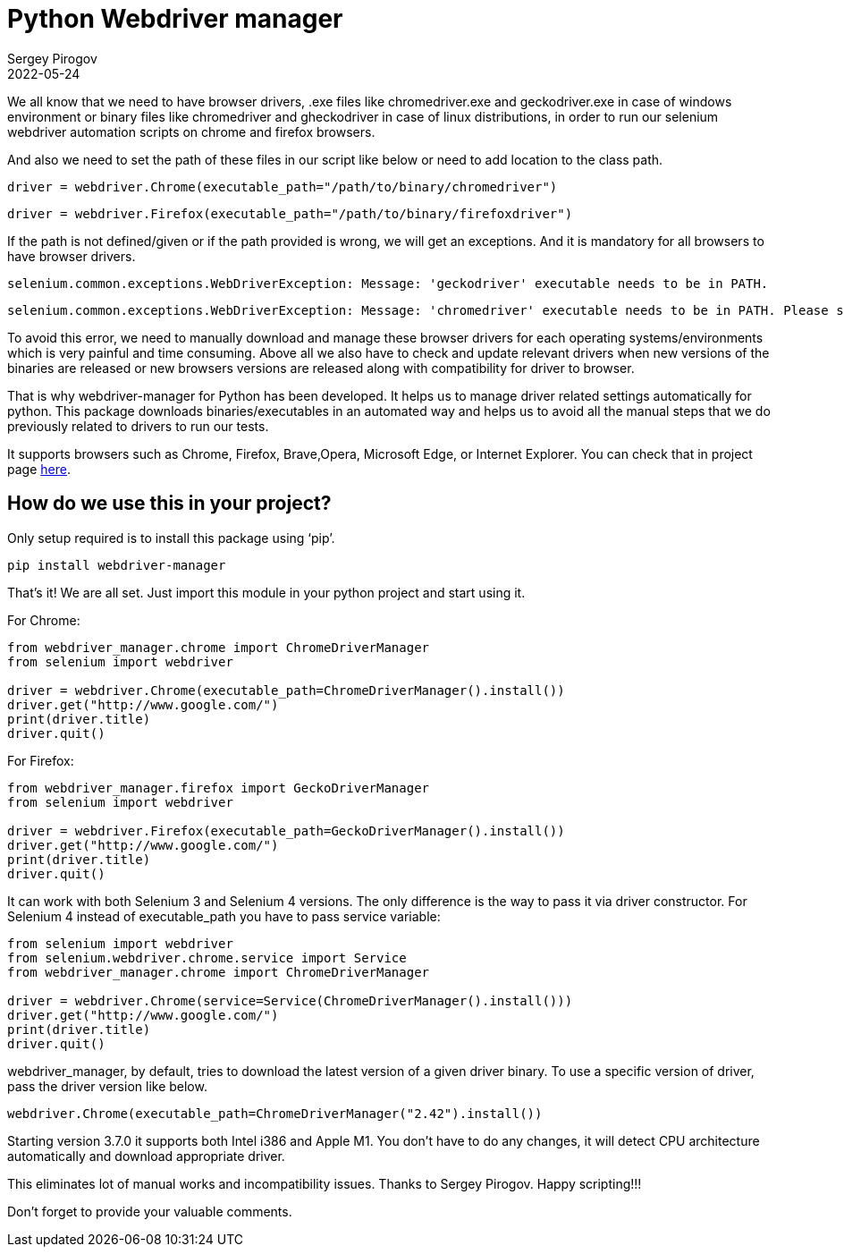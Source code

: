 = Python Webdriver manager
Sergey Pirogov
2022-05-24
:jbake-type: post
:jbake-tags: Python, Selenium
:jbake-summary: About Python Webdriver manager
:jbake-status: published

We all know that we need to have browser drivers, .exe files like chromedriver.exe and geckodriver.exe in case of windows environment or binary files like chromedriver and gheckodriver in case of linux distributions, in order to run our selenium webdriver automation scripts on chrome and firefox browsers.

And also we need to set the path of these files in our script like below or need to add location to the class path.

[source, python]
----
driver = webdriver.Chrome(executable_path="/path/to/binary/chromedriver")
----

[source, python]
----
driver = webdriver.Firefox(executable_path="/path/to/binary/firefoxdriver")
----

If the path is not defined/given or if the path provided is wrong, we will get an exceptions. And it is mandatory for all browsers to have browser drivers.

[source, python]
----
selenium.common.exceptions.WebDriverException: Message: 'geckodriver' executable needs to be in PATH.
----

[source, python]
----
selenium.common.exceptions.WebDriverException: Message: 'chromedriver' executable needs to be in PATH. Please see https://sites.google.com/a/chromium.org/chromedriver/home
----

To avoid this error, we need to manually download and manage these browser drivers for each operating systems/environments which is very painful and time consuming. Above all we also have to check and update relevant drivers when new versions of the binaries are released or new browsers versions are released along with compatibility for driver to browser.

That is why webdriver-manager for Python has been developed. It helps us to manage driver related settings automatically for python. This package downloads binaries/executables in an automated way and helps us to avoid all the manual steps that we do previously related to drivers to run our tests.

It supports browsers such as Chrome, Firefox, Brave,Opera, Microsoft Edge, or Internet Explorer. You can check that in project page https://github.com/SergeyPirogov/webdriver_manager[here].

== How do we use this in your project?

Only setup required is to install this package using ‘pip’.

[source, python]
----
pip install webdriver-manager
----

That’s it! We are all set. Just import this module in your python project and start using it.

For Chrome:

[source, python]
----
from webdriver_manager.chrome import ChromeDriverManager
from selenium import webdriver

driver = webdriver.Chrome(executable_path=ChromeDriverManager().install())
driver.get("http://www.google.com/")
print(driver.title)
driver.quit()
----

For Firefox:

[source, python]
----
from webdriver_manager.firefox import GeckoDriverManager
from selenium import webdriver

driver = webdriver.Firefox(executable_path=GeckoDriverManager().install())
driver.get("http://www.google.com/")
print(driver.title)
driver.quit()
----

It can work with both Selenium 3 and Selenium 4 versions. The only difference is the way to pass it via driver constructor. For Selenium 4 instead of executable_path you have to pass service variable:

[source, python]
----
from selenium import webdriver
from selenium.webdriver.chrome.service import Service
from webdriver_manager.chrome import ChromeDriverManager

driver = webdriver.Chrome(service=Service(ChromeDriverManager().install()))
driver.get("http://www.google.com/")
print(driver.title)
driver.quit()
----

webdriver_manager, by default, tries to download the latest version of a given driver binary. To use a specific version of driver, pass the driver version like below.

[source, python]
----
webdriver.Chrome(executable_path=ChromeDriverManager("2.42").install())
----

Starting version 3.7.0 it supports both Intel i386 and Apple M1. You don't have to do any changes, it will detect CPU architecture automatically and download appropriate driver.

This eliminates lot of manual works and incompatibility issues. Thanks to Sergey Pirogov. Happy scripting!!!

Don’t forget to provide your valuable comments.